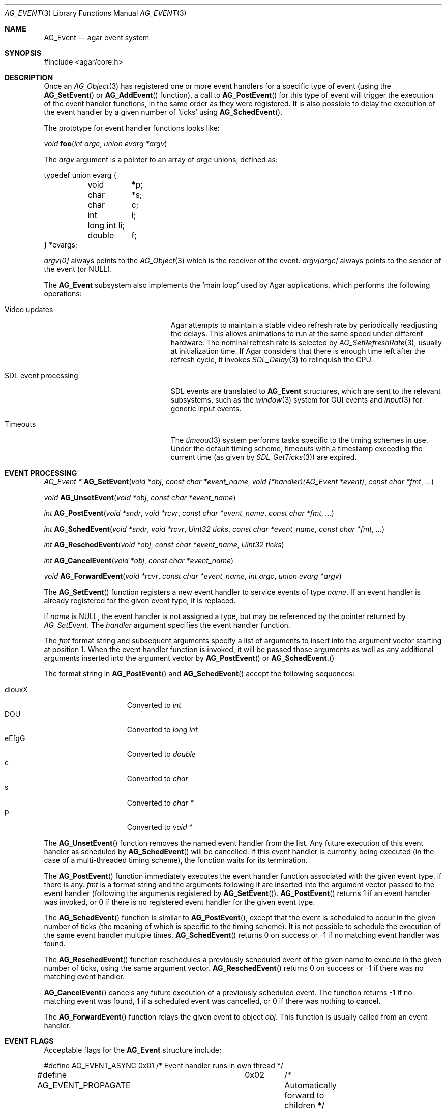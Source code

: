 .\"	$Csoft: event.3,v 1.29 2005/09/27 00:25:16 vedge Exp $
.\"
.\" Copyright (c) 2002, 2003, 2004, 2005 CubeSoft Communications, Inc.
.\" <http://www.csoft.org>
.\" All rights reserved.
.\"
.\" Redistribution and use in source and binary forms, with or without
.\" modification, are permitted provided that the following conditions
.\" are met:
.\" 1. Redistributions of source code must retain the above copyright
.\"    notice, this list of conditions and the following disclaimer.
.\" 2. Redistributions in binary form must reproduce the above copyright
.\"    notice, this list of conditions and the following disclaimer in the
.\"    documentation and/or other materials provided with the distribution.
.\" 
.\" THIS SOFTWARE IS PROVIDED BY THE AUTHOR ``AS IS'' AND ANY EXPRESS OR
.\" IMPLIED WARRANTIES, INCLUDING, BUT NOT LIMITED TO, THE IMPLIED
.\" WARRANTIES OF MERCHANTABILITY AND FITNESS FOR A PARTICULAR PURPOSE
.\" ARE DISCLAIMED. IN NO EVENT SHALL THE AUTHOR BE LIABLE FOR ANY DIRECT,
.\" INDIRECT, INCIDENTAL, SPECIAL, EXEMPLARY, OR CONSEQUENTIAL DAMAGES
.\" (INCLUDING BUT NOT LIMITED TO, PROCUREMENT OF SUBSTITUTE GOODS OR
.\" SERVICES; LOSS OF USE, DATA, OR PROFITS; OR BUSINESS INTERRUPTION)
.\" HOWEVER CAUSED AND ON ANY THEORY OF LIABILITY, WHETHER IN CONTRACT,
.\" STRICT LIABILITY, OR TORT (INCLUDING NEGLIGENCE OR OTHERWISE) ARISING
.\" IN ANY WAY OUT OF THE USE OF THIS SOFTWARE EVEN IF ADVISED OF THE
.\" POSSIBILITY OF SUCH DAMAGE.
.\"
.Dd September 16, 2002
.Dt AG_EVENT 3
.Os
.ds vT Agar API Reference
.ds oS Agar 1.0
.Sh NAME
.Nm AG_Event
.Nd agar event system
.Sh SYNOPSIS
.Bd -literal
#include <agar/core.h>
.Ed
.Sh DESCRIPTION
Once an
.Xr AG_Object 3
has registered one or more event handlers for a specific type of
event (using the
.Fn AG_SetEvent
or
.Fn AG_AddEvent
function), a call to
.Fn AG_PostEvent
for this type of event will trigger the execution of the event handler
functions, in the same order as they were registered.
It is also possible to delay the execution of the event handler by a given
number of
.Sq ticks
using
.Fn AG_SchedEvent .
.Pp
The prototype for event handler functions looks like:
.Pp
.nr nS 1
.\" NOMANLINK
.Ft void
.Fn foo "int argc" "union evarg *argv"
.nr nS 0
.Pp
The
.Fa argv
argument is a pointer to an array of
.Fa argc
unions, defined as:
.Bd -literal
typedef union evarg {
	void	*p;
	char	*s;
	char	 c;
	int	 i;
	long int li;
	double	 f;
} *evargs;
.Ed
.Pp
.Va argv[0]
always points to the
.Xr AG_Object 3
which is the receiver of the event.
.Va argv[argc]
always points to the sender of the event (or NULL).
.Pp
The
.Nm
subsystem also implements the
.Sq main loop
used by Agar applications, which performs the following operations:
.Bl -tag -width "SDL event processing "
.It Video updates
Agar attempts to maintain a stable video refresh rate by periodically
readjusting the delays.
This allows animations to run at the same speed under different hardware.
The nominal refresh rate is selected by
.Xr AG_SetRefreshRate 3 ,
usually at initialization time.
If Agar considers that there is enough time left after the refresh cycle, it
invokes 
.Xr SDL_Delay 3
to relinquish the CPU.
.It SDL event processing
SDL events are translated to
.Nm
structures, which are sent to the relevant subsystems, such as the
.Xr window 3
system for GUI events and
.Xr input 3
for generic input events.
.It Timeouts
The
.Xr timeout 3
system performs tasks specific to the timing schemes in use.
Under the default timing scheme, timeouts with a timestamp exceeding the
current time (as given by
.Xr SDL_GetTicks 3 )
are expired.
.El
.Sh EVENT PROCESSING
.nr nS 1
.Ft "AG_Event *"
.Fn AG_SetEvent "void *obj" "const char *event_name" "void (*handler)(AG_Event *event)" "const char *fmt" "..."
.Pp
.Ft "void"
.Fn AG_UnsetEvent "void *obj" "const char *event_name"
.Pp
.Ft "int"
.Fn AG_PostEvent "void *sndr" "void *rcvr" "const char *event_name" "const char *fmt" "..."
.Pp
.Ft "int"
.Fn AG_SchedEvent "void *sndr" "void *rcvr" "Uint32 ticks" "const char *event_name" "const char *fmt" "..."
.Pp
.Ft "int"
.Fn AG_ReschedEvent "void *obj" "const char *event_name" "Uint32 ticks"
.Pp
.Ft "int"
.Fn AG_CancelEvent "void *obj" "const char *event_name"
.Pp
.Ft "void"
.Fn AG_ForwardEvent "void *rcvr" "const char *event_name" "int argc" "union evarg *argv"
.nr nS 0
.Pp
The
.Fn AG_SetEvent
function registers a new event handler to service events of type
.Fa name .
If an event handler is already registered for the given event type, it
is replaced.
.Pp
If
.Fa name
is NULL, the event handler is not assigned a type, but may be referenced
by the pointer returned by
.Fa AG_SetEvent .
The
.Fa handler
argument specifies the event handler function.
.Pp
The
.Fa fmt
format string and subsequent arguments specify a list of arguments to
insert into the argument vector starting at position 1.
When the event handler function is invoked, it will be passed those
arguments as well as any additional arguments inserted into the argument
vector by
.Fn AG_PostEvent
or
.Fn AG_SchedEvent.
.Pp
The format string in
.Fn AG_PostEvent
and
.Fn AG_SchedEvent
accept the following sequences:
.Pp
.Bl -tag -compact -offset indent -width "diouxX "
.It diouxX
Converted to
.Ft int
.It DOU
Converted to
.Ft long int
.It eEfgG
Converted to
.Ft double
.It c
Converted to
.Ft char
.It s
Converted to
.Ft char *
.It p
Converted to
.Ft void *
.El
.Pp
The
.Fn AG_UnsetEvent
function removes the named event handler from the list.
Any future execution of this event handler as scheduled by
.Fn AG_SchedEvent
will be cancelled.
If this event handler is currently being executed (in the case of a multi-threaded
timing scheme), the function waits for its termination.
.Pp
The
.Fn AG_PostEvent
function immediately executes the event handler function associated with the given
event type, if there is any.
.Fa fmt
is a format string and the arguments following it are inserted into the argument
vector passed to the event handler (following the arguments registered by
.Fn AG_SetEvent ) .
.Fn AG_PostEvent
returns 1 if an event handler was invoked, or 0 if there is no registered
event handler for the given event type.
.Pp
The
.Fn AG_SchedEvent
function is similar to
.Fn AG_PostEvent ,
except that the event is scheduled to occur in the given number of ticks
(the meaning of which is specific to the timing scheme).
It is not possible to schedule the execution of the same event handler
multiple times.
.Fn AG_SchedEvent
returns 0 on success or -1 if no matching event handler was found.
.Pp
The
.Fn AG_ReschedEvent
function reschedules a previously scheduled event of the given name to
execute in the given number of ticks, using the same argument vector.
.Fn AG_ReschedEvent
returns 0 on success or -1 if there was no matching event handler.
.Pp
.Fn AG_CancelEvent
cancels any future execution of a previously scheduled event.
The function returns -1 if no matching event was found, 1 if a scheduled
event was cancelled, or 0 if there was nothing to cancel.
.Pp
The
.Fn AG_ForwardEvent
function relays the given event to object
.Fa obj .
This function is usually called from an event handler.
.Sh EVENT FLAGS
.Pp
Acceptable flags for the
.Nm
structure include:
.Bd -literal
#define	AG_EVENT_ASYNC		0x01	/* Event handler runs in own thread */
#define AG_EVENT_PROPAGATE	0x02	/* Automatically forward to children */
#define AG_EVENT_SCHEDULED	0x04	/* Pending execution (read-only flag) */
.Ed
.Pp
.Dv AG_EVENT_ASYNC
arranges for the event handler to execute inside a separate thread.
This flag is only available if Agar was compiled with the
.Dv THREADS
option.
.Pp
If the
.Dv AG_EVENT_PROPAGATE
flag is set, the event is automatically forwarded to every one of the
receiver's descendants prior to the execution of the receiver's event handler.
.Pp
.Dv AG_EVENT_SCHEDULED
is a read-only flag that is set only if an event of this type has been
previously scheduled for execution by
.Fn AG_SchedEvent .
.Sh ARGUMENT MANIPULATION
.Pp
In some cases it is desirable for functions to accept a list of event handler
arguments like
.Fn AG_SetEvent ,
and possibly manipulate its entries directly.
For example, the
.Fn AG_MenuAction
function of the
.Xr menu 3
widget accepts a pointer to an event handler function, followed by an
.Fn AG_SetEvent
style format string and a variable list of arguments.
The following macros provide an interface for manipulating event handler
arguments directly.
.nr nS 1
.Ft void
.Fn AG_EVENT_INSERT_ARG "AG_Event *ev, va_list ap, MEMBER, TYPE"
.Pp
.Ft void
.Fn AG_EVENT_INSERT_VAL "AG_Event *ev, MEMBER, VALUE"
.Pp
.Ft void
.Fn AG_EVENT_PUSH_ARG "va_list ap, char fmt_char, AG_Event *ev"
.nr nS 0
.Pp
The
.Fn AG_EVENT_INSERT_ARG
macro inserts an argument at the end of the argument vector for
.Fa ev .
The value to assign is obtained from
.Xr va_arg 3
using the given
.Fa TYPE
argument.
.Fa MEMBER
is the name of the
.Fa "union evarg"
member (for example "s" for a string).
.Pp
The
.Fn AG_EVENT_INSERT_VAL
macro also inserts an argument at the end of the argument vector, but
.Fa VALUE
is directly assigned to the given
.Fa MEMBER .
.Pp
The
.Fn AG_EVENT_PUSH_ARG
function inserts a new argument onto the argument vector.
The type is obtained from the
.Fa fmt_char
argument which is a character from an
.Fn AG_SetEvent
style format string.
.Sh SEE ALSO
.Xr agar 3 ,
.Xr AG_Object 3 ,
.Xr timeout 3
.Sh HISTORY
The
.Nm
mechanism first appeared in Agar 1.0
